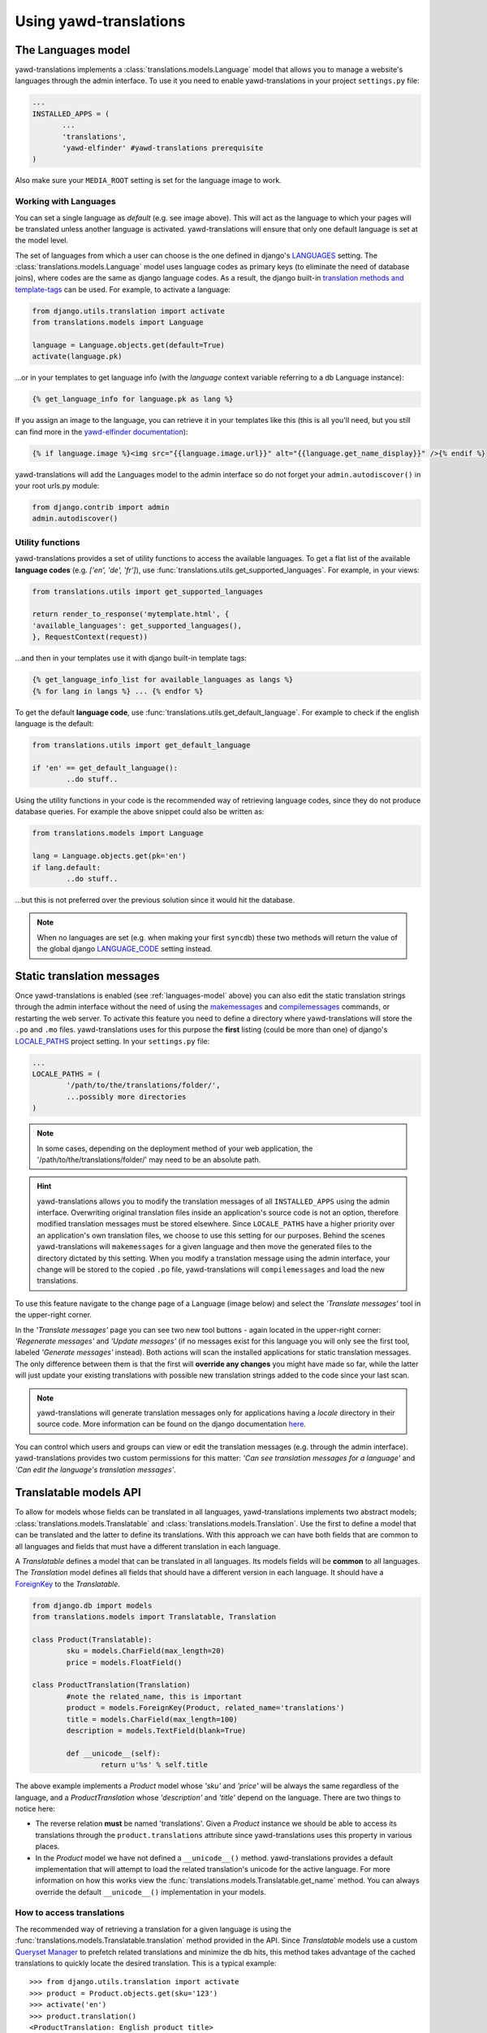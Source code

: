 .. _usage:

***********************
Using yawd-translations
***********************

.. _languages-model:

The Languages model
+++++++++++++++++++

yawd-translations implements a :class:`translations.models.Language` model that allows
you to manage a website's languages through the admin interface. To use it you need to
enable yawd-translations in your project ``settings.py`` file:

.. code-block:: python

	 ...
	 INSTALLED_APPS = (
	 	...
	 	'translations',
	 	'yawd-elfinder' #yawd-translations prerequisite
	 )

Also make sure your ``MEDIA_ROOT`` setting is set for the language image to work.

.. image:: yawd-translations-add-language.jpg

Working with Languages
----------------------

You can set a single language as `default` (e.g. see image above). This will act as the 
language to which your pages will be translated unless another language is activated. 
yawd-translations will ensure that only one default language is set at the model level.

The set of languages from which a user can choose is the one defined in
django's `LANGUAGES <https://docs.djangoproject.com/en/dev/ref/settings/#languages>`_
setting. The :class:`translations.models.Language` model uses language codes as 
primary keys (to eliminate the need of database joins), where codes are the same as 
django language codes. As a result, the django built-in 
`translation methods and template-tags <https://docs.djangoproject.com/en/dev/topics/i18n/translation/>`_ 
can be used. For example, to activate a language:

.. code-block:: python
	 
	 from django.utils.translation import activate
	 from translations.models import Language
	 
	 language = Language.objects.get(default=True)
	 activate(language.pk)
	 
...or in your templates to get language info (with the `language` context variable referring to a
db Language instance):

.. code-block:: django

	{% get_language_info for language.pk as lang %}
	
If you assign an image to the language, you can retrieve it in your templates like this
(this is all you'll need, but you still can find more in the 
`yawd-elfinder documentation <http://yawd-elfinder.readthedocs.org/>`_):

.. code-block:: django

	{% if language.image %}<img src="{{language.image.url}}" alt="{{language.get_name_display}}" />{% endif %}
	
yawd-translations will add the Languages model to the admin interface so do not forget
your ``admin.autodiscover()`` in your root urls.py module:

.. code-block:: python

	from django.contrib import admin
	admin.autodiscover()

Utility functions
-----------------

yawd-translations provides a set of utility functions to access the available languages.
To get a flat list of the available **language codes** (e.g. `['en', 'de', 'fr']`),
use :func:`translations.utils.get_supported_languages`. For example, in your views: 

.. code-block:: python
	
	from translations.utils import get_supported_languages
	
	return render_to_response('mytemplate.html', {
    	'available_languages': get_supported_languages(),
	}, RequestContext(request))
	
...and then in your templates use it with django built-in template tags:

.. code-block:: django

	{% get_language_info_list for available_languages as langs %}
	{% for lang in langs %} ... {% endfor %}

To get the default **language code**, use :func:`translations.utils.get_default_language`.
For example to check if the english language is the default:

.. code-block:: python

	from translations.utils import get_default_language
	
	if 'en' == get_default_language():
		..do stuff..

Using the utility functions in your code is the recommended way of retrieving language
codes, since they do not produce database queries. For example the above snippet could
also be written as:

.. code-block:: python

	from translations.models import Language
	
	lang = Language.objects.get(pk='en')
	if lang.default:
		..do stuff..
		
...but this is not preferred over the previous solution since it would hit the database.

.. note::
	When no languages are set (e.g. when making your first ``syncdb``) these two methods
	will return the value of the global django 
	`LANGUAGE_CODE <https://docs.djangoproject.com/en/dev/ref/settings/#std:setting-LANGUAGE_CODE>`_
	setting instead.

.. _translation-messages:

Static translation messages
+++++++++++++++++++++++++++

Once yawd-translations is enabled (see :ref:`languages-model` above) you can also edit
the static translation strings through the admin interface without the need of using
the `makemessages <https://docs.djangoproject.com/en/dev/ref/django-admin/#django-admin-makemessages>`_ 
and `compilemessages <https://docs.djangoproject.com/en/dev/ref/django-admin/#compilemessages>`_ 
commands, or restarting the web server. To activate this feature you need to define a 
directory where yawd-translations will store the ``.po`` and ``.mo`` files. 
yawd-translations uses for this purpose the **first** listing (could be more than one) 
of django's `LOCALE_PATHS <https://docs.djangoproject.com/en/dev/ref/settings/#std:setting-LOCALE_PATHS>`_
project setting. In your ``settings.py`` file:

.. code-block:: python

	...
	LOCALE_PATHS = (
		'/path/to/the/translations/folder/',
		...possibly more directories
	)
	
.. note::
	In some cases, depending on the deployment method of your web application, 
	the '/path/to/the/translations/folder/'	may need to be an absolute path.

.. hint::

	yawd-translations allows you to modify the translation messages of all
	``INSTALLED_APPS`` using the admin interface. Overwriting original translation
	files inside an application's source code is not an option, therefore modified
	translation messages must be stored elsewhere. Since ``LOCALE_PATHS`` have a higher
	priority over an application's own translation files, we choose to use this setting 
	for our purposes. Behind the scenes yawd-translations will ``makemessages`` 
	for a given language and then move the generated files to the directory 
	dictated by this setting. When you modify a translation message using the admin 
	interface, your change will be stored to the copied ``.po`` file, yawd-translations
	will ``compilemessages`` and load the new translations.
  

To use this feature navigate to the change page of a Language (image below) and select
the `'Translate messages'` tool in the upper-right corner.

.. image:: yawd-translations-translate-messages.jpg

In the `'Translate messages'` page you can see two new tool buttons - again located 
in the upper-right corner: 
`'Regenerate messages'` and `'Update messages'` (if no messages exist for this language
you will only see the first tool, labeled `'Generate messages'` instead). Both actions
will scan the installed applications for static translation messages. The only 
difference between them is that the first will **override any changes** you might 
have made so far, while the latter will just update your existing translations with 
possible new translation strings added to the code since your last scan.

.. note::

	yawd-translations will generate translation messages only for applications having
	a `locale` directory in their source code. More information can be found on the
	django documentation `here <https://docs.djangoproject.com/en/dev/topics/i18n/translation/#how-django-discovers-translations>`_.
	
You can control which users and groups can view or edit the translation messages
(e.g. through the admin interface). yawd-translations provides two custom permissions
for this matter: `'Can see translation messages for a language'` and
`'Can edit the language's translation messages'`.

.. _translatable-models:

Translatable models API
+++++++++++++++++++++++

To allow for models whose fields can be translated in all languages,
yawd-translations implements two abstract models;
:class:`translations.models.Translatable` and 
:class:`translations.models.Translation`. Use the first to define a model that can
be translated and the latter to define its translations. With this approach we can 
have both fields that are common to all languages and fields that must have a 
different translation in each language. 

A `Translatable` defines a model that can be translated in all languages. Its 
models fields will be **common** to all languages. The `Translation` model
defines all fields that should have a different version in each language. It
should have a `ForeignKey <https://docs.djangoproject.com/en/dev/ref/models/fields/#django.db.models.ForeignKey>`_ 
to the `Translatable`.

.. code-block:: python

	from django.db import models
	from translations.models import Translatable, Translation 

	class Product(Translatable):
		sku = models.CharField(max_length=20)
		price = models.FloatField()
		
	class ProductTranslation(Translation)
		#note the related_name, this is important
		product = models.ForeignKey(Product, related_name='translations')
		title = models.CharField(max_length=100)
		description = models.TextField(blank=True)
		
		def __unicode__(self):
			return u'%s' % self.title
        	
The above example implements a `Product` model whose `'sku'` and `'price'` will be always the same
regardless of the language, and a `ProductTranslation` whose `'description'` and `'title'`
depend on the language. There are two things to notice here:

* The reverse relation **must** be named 'translations'. Given a `Product` instance we should be able to access its translations through the ``product.translations`` attribute since yawd-translations uses this property in various places.
* In the `Product` model we have not defined a ``__unicode__()`` method. yawd-translations provides a default implementation that will attempt to load the related translation's unicode for the active language. For more information on how this works view the :func:`translations.models.Translatable.get_name` method. You can always override the default ``__unicode__()`` implementation in your models.

.. _access-translations:

How to access translations
--------------------------

The recommended way of retrieving a translation for a given language is using the
:func:`translations.models.Translatable.translation` method provided in the API.
Since `Translatable` models use a custom 
`Queryset Manager <https://docs.djangoproject.com/en/dev/topics/db/managers/>`_
to prefetch related translations and minimize the db hits, this method takes advantage
of the cached translations to quickly locate the desired translation. This is a typical 
example::

	>>> from django.utils.translation import activate 
	>>> product = Product.objects.get(sku='123')
	>>> activate('en')
	>>> product.translation()
	<ProductTranslation: English product title>
	>>> activate('de')
	>>> product.translation()
	<ProductTranslation: German product title>
	>>> product.translation('en')
	<ProductTranslation: English product title>
	>>> product.translation().description
	u'Fancy german product description'
	
The `'translation()'` method can also be used in your templates:

.. code-block:: django

	{{product.translation.description}}
	
To generate a filtered list of translations it is always a good idea to  use the 
``translations.all()`` queryset. For example to filter translations that have a 
`'description'` we should prefer::

	>>> translations = [p for p in product.translations.all() if p.description]
	
...over::

	>>> translations = product.translations.exclude(description='')
	
...since the first approach will not hit the database.

.. note::
	There exist several approaches for storing multilingual content in databases. 
	If you need a different approach than the one implemented in yawd-translations,
	you could just use the :ref:`languages-model` and design your own application
	models from scratch. The :ref:`translatable-models` comes with a 
	:ref:`custom-admin-inline` (to manage translations through the admin interface) 
	which you will not be able to use while not using the API. The :ref:`translation-urls`
	could still be used if your models provide a ``get_absolute_url()``
	method.
	
.. note::
	If when using the Translatable API along with the django admin 
	site your translations appear as ``None`` in changelist views 
	(or you see a `not translated in 'en-us'` message), you should 
	change the value of the default ``LANGUAGE_CODE`` django setting
	to the code of a language defined in your Language model 
	(usually just change it from 'en-us' to 'en'). This happens if
	your admin site itself is not multilingual (not declared with the
	:func:`translations.urls.translation_patterns` method) and the
	default admin language is not among the languages by 
	yawd-translations.

.. _custom-admin-inline:

Translation admin inline
++++++++++++++++++++++++

When using the :ref:`translatable-models`, an elegant and easy to use way of presenting 
`Translation` models in the admin interface is using 
`admin inlines <https://docs.djangoproject.com/en/dev/ref/contrib/admin/#django.contrib.admin.InlineModelAdmin>`_.
It allows the user to edit a `Translatable` and its `Translation` objects in a single
web page. 

You can use the :class:`translations.admin.TranslationInline` like you would normally
use any django ``StackedInline`` or ``TabularInline`` in your admin.py, but it will
work for :class:`translations.models.Translation` models only. In your ``admin.py``:

.. code-block:: python

	from django.contrib import admin
	from translations.admin import TranslationInline

	class ProductTranslationAdmin(TranslationInline):
		model =  ProductTranslation

	class ProductAdmin(admin.ModelAdmin):
		inlines = [ProductTranslationAdmin]

	admin.site.register(Product, ProductAdmin)

The above snippet refers to the `Product` and `ProductTranslation` models of the previous :ref:`products example <translatable-models>`.

Screenshot of the :ref:`translatable-models` of the :ref:`yawd-translations demo project <demo-project>`:

.. image:: yawd-translations-custom-inline.jpg

.. _translations-middleware:

The Translations middleware
+++++++++++++++++++++++++++

Django provides a `django.middleware.locale.LocaleMiddleware <https://docs.djangoproject.com/en/dev/topics/i18n/translation/#how-django-discovers-language-preference>`_
that should be enabled when working with internationalized projects. Although
yawd-translations builds upon the original django translation mechanism, 
this middleware is unaware of our default language (which is stored in the database if
at least one :class:`translations.models.Language` is set) and will not use it as
the default project language. To solve this issue we have implemented the
:class:`translations.middleware.TranslationMiddleware` middleware that will determine
the current language as follows (as opposed to the original
`language discovery algorithm <https://docs.djangoproject.com/en/dev/topics/i18n/translation/#how-django-discovers-language-preference>`_):

* First, it looks for the language prefix in the requested URL. This is only performed when you are using the `i18n_patterns <https://docs.djangoproject.com/en/dev/topics/i18n/translation/#django.conf.urls.i18n.i18n_patterns>`_ or the :func:`translations.urls.translation_patterns` function in your root URLconf.
* Failing that, it looks for a django_language key in the current user's session.
* Failing that, it looks for a cookie. The name of the cookie used is set by the LANGUAGE_COOKIE_NAME setting. (The default name is django_language.)
* Failing that, it uses the global default :class:`translations.models.Language` (if no Language is set, the :func:`translations.utils.get_default_language` will return the  global ``LANGUAGE_CODE`` setting, so this will be used instead).

To enable the Translations middleware in your global settings.py:

.. code-block:: python

	...
	MIDDLEWARE_CLASSES = (
		'translations.middleware.TranslationMiddleware',
		...
	)	
	
	
If you use the ``SessionMiddleware``, ``TranslationMiddleware`` should come after it
since the latter could use session data. Also make sure the ``TranslationMiddleware``
is one of your first middlewares and that the original 
:class:`django.middleware.locale.LocaleMiddleware` is not enabled.

The Translations middleware can be used in conjuction with both 
`i18n_patterns <https://docs.djangoproject.com/en/dev/topics/i18n/translation/#django.conf.urls.i18n.i18n_patterns>`_
and :ref:`translation_patterns <translation-patterns>`. When using the first 
(and the default language is english for example) it will redirect all calls
to the `'/whatever/'` URL to `'/en/whatever/'`, while when using the latter it will
*not* redirect URLs.

Another enchancement of the Translations middleware against the original
is that it uses permanent redirects (301) instead of temporary (302) when redirecting
URLs. For more information on this, see 
`django ticket #19277 <https://code.djangoproject.com/ticket/19277>`_ and 
`The impact of Django page redirects to SEO - Fixing internationalized pattern URLs <http://blog.yawd.eu/2012/impact-django-page-redirects-seo/>`_.

In theory you do not need to have `yawd-translations` in your installed applications
to use this middleware. If you do not want to build upon yawd-translations' db Language 
functionality and you're ok with the modified language discovery algorithm, you could
use it in conjuction with the :ref:`translation_patterns <translation-patterns>` or just for the permanent
redirect fix.

.. _translation-patterns:

Translation patterns
--------------------

In Django 1.4 `i18n_patterns <https://docs.djangoproject.com/en/dev/topics/i18n/translation/#django.conf.urls.i18n.i18n_patterns>`_
were introduced to allow for URLs that change based on the language. For example
`'/en/contact/'` could show the english contact page and `'/fr/contact/'` could
show the french contact page. i18n_patterns do not match against a default
language. A `'/contact/'` url will not match and the default ``LocaleMiddleware``
will redirect to `'/en/contact/'` if the default language is english.

yawd-translations implements the :func:`translations.urls.translation_patterns` 
pattern function, that will do the exact opposite: it will match `'/contact/'` as the default permalink and reject
`'/en/contact/'`. :ref:`translations-middleware` will then make sure all cals to
`'/en/contact/'` are redirected to `'/contact/'`. This is a more common practise in
web development, both for search-engine optimization and consistency reasons.

An example use of translation_patterns is the following (in your urls.py):

.. code-block:: python

	from django.conf.urls import url
	from translations.urls import translation_patterns
	#import the view as well :)
	
	urlpatterns += translation_patterns('',
		url(r'^contact/$', ContactView.as_view(), name='contact-view'),
		...
	)
	 
To use the ``translation_patterns``, the :ref:`TranslationMiddleware <translations-middleware>` must be enabled.

Additional tools
++++++++++++++++


.. _languages-context-processor:

Languages context processor
---------------------------

You can use the ``languages`` context processor
to add a list of the available languages, the default language code and the clean
current url (the url path with the language code prefix stripped out) to templates
``RequestContext``. For more information on what is being added, view 
:func:`translations.context_processors`. You can enable the processor as follows
(in your global `settings.py`):

.. code-block:: python
	
	...
	TEMPLATE_CONTEXT_PROCESSORS = (
		'translations.context_processors.languages',
		...
	)
	

.. _translation-urls:
 
translation_urls template tag
-----------------------------

A common operation when working with multilingual websites is to implement
a 'language switcher', that links to the equivalent URL for each available language.
yawd-translations provides a simple template tag that accepts a model object as 
argument and prints out all urls for this object, using the ``get_absolute_url()``
method. If no url exists for a certain language it will link to the homepage
(e.g. `'/de/'`) of that language. Example use:

.. code-block:: django

	{% load translations_tags %}
	
	<div class="clanguages">{% translation_urls product %}</div>
	
... where product could be an instance of the following model:

.. code-block:: python

	class Product(Translatable):
	
		....
		@models.permalink
		get_absolute_url(self):
			return ('my-view', (), {'pk' : self.pk })

If the context object variable is an instance of :class:`translations.models.Translatable`
and it has no ``get_absolute_url()`` method, the tag will search for a
``get_absolute_url()`` implementation in the related 
:class:`translations.models.Translation` and use that instead. Failing that, it
will return the home url for that language.

.. note::

	If the argument is a string, the tag will assume it's a URL and prepend
	the language prefix to the string (e.g. ``{% translation_urls 'contact' %}``
	will return `'\de\contact\'` for the german language.

You can replace the tag's html output by overriding the
``language_switcher.html`` template.

To see the ``translation_urls`` template tag in action take a look at the
:ref:`demo-project`.
